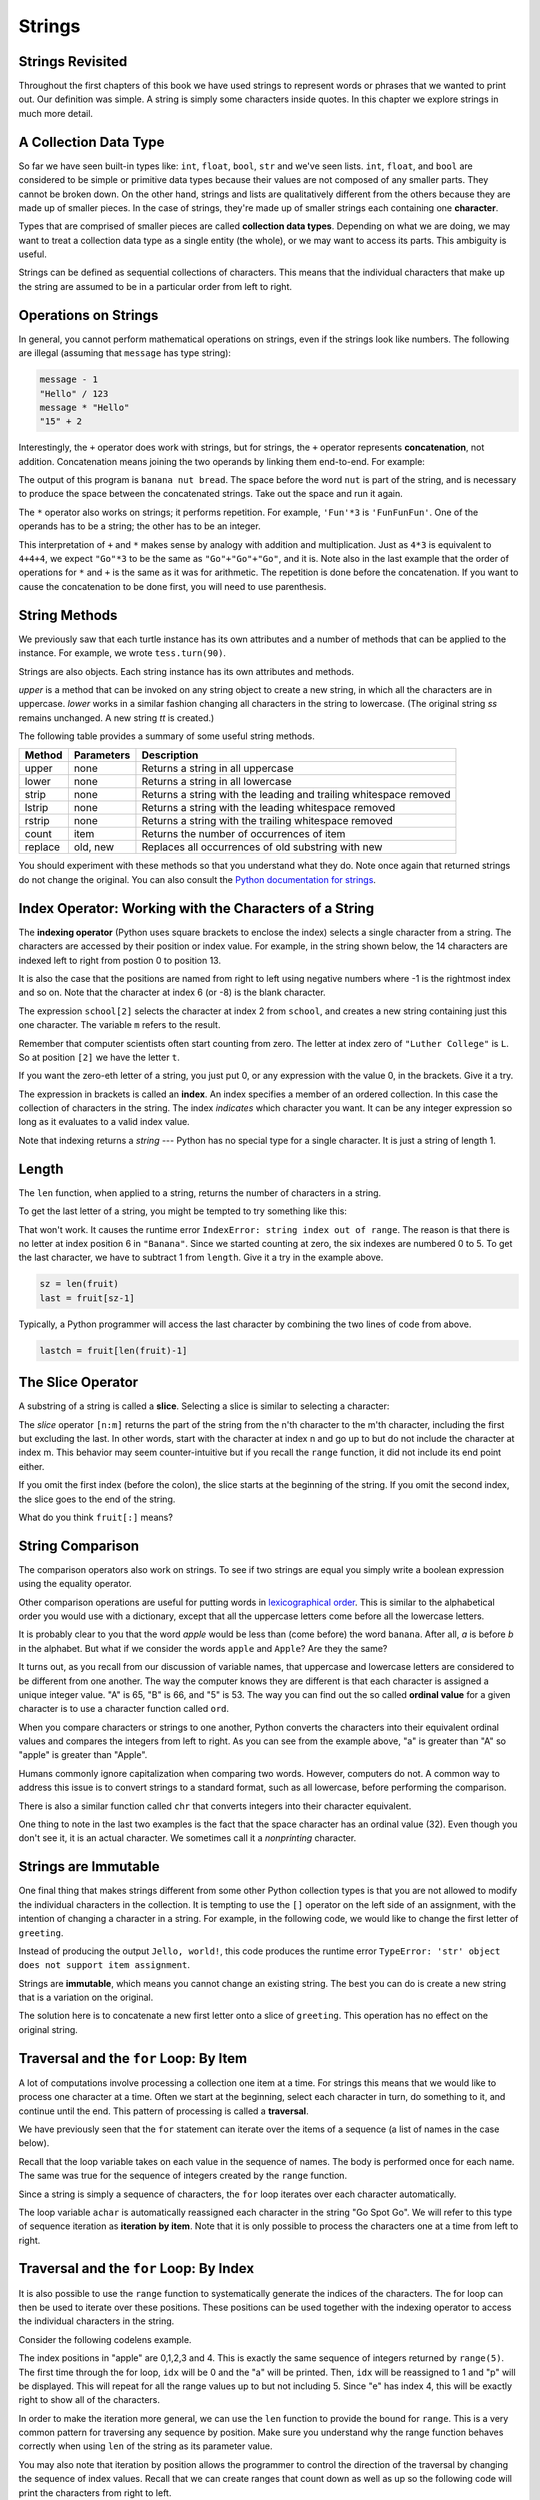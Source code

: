 ..  Copyright (C)  Jeffrey Elkner, Peter Wentworth, Allen B. Downey, Chris
    Meyers, and Dario Mitchell.  Permission is granted to copy, distribute
    and/or modify this document under the terms of the GNU Free Documentation
    License, Version 1.3 or any later version published by the Free Software
    Foundation; with Invariant Sections being Forward, Prefaces, and
    Contributor List, no Front-Cover Texts, and no Back-Cover Texts.  A copy of
    the license is included in the section entitled "GNU Free Documentation
    License".

Strings
=======

.. index:: compound data type, character, subscript operator, index

Strings Revisited
-----------------

Throughout the first chapters of this book we have used strings to represent words or phrases that we
wanted to print out.  Our definition was simple.  A string is simply some characters inside quotes.  In this chapter we explore strings in much more detail.

A Collection Data Type
----------------------

So far we have seen built-in types like: ``int``, ``float``, 
``bool``, ``str`` and we've seen lists. 
``int``, ``float``, and
``bool`` are considered to be simple or primitive data types because their values are not composed
of any smaller parts.  They cannot be broken down.
On the other hand, strings and lists are qualitatively different from the others because they
are made up of smaller pieces.  In the case of strings, they're made up of smaller
strings each containing one **character**.  

Types that are comprised of smaller pieces are called **collection data types**.
Depending on what we are doing, we may want to treat a collection data type as a
single entity (the whole), or we may want to access its parts. This ambiguity is useful.

Strings can be defined as sequential collections of characters.  This means that the individual characters
that make up the string are assumed to be in a particular order from left to right.

.. index:: string operations, concatenation

Operations on Strings
---------------------

In general, you cannot perform mathematical operations on strings, even if the
strings look like numbers. The following are illegal (assuming that ``message``
has type string):

.. sourcecode:: python
    
    message - 1   
    "Hello" / 123   
    message * "Hello"   
    "15" + 2

Interestingly, the ``+`` operator does work with strings, but for strings, the
``+`` operator represents **concatenation**, not addition.  Concatenation means
joining the two operands by linking them end-to-end. For example:

.. activecode:: ch08_add
    :nocanvas:

    fruit = "banana"
    bakedGood = " nut bread"
    print(fruit + bakedGood)

The output of this program is ``banana nut bread``. The space before the word
``nut`` is part of the string, and is necessary to produce the space between
the concatenated strings.  Take out the space and run it again.

The ``*`` operator also works on strings; it performs repetition. For example,
``'Fun'*3`` is ``'FunFunFun'``. One of the operands has to be a string; the
other has to be an integer.

.. activecode:: ch08_mult
    :nocanvas:

    print("Go"*6)

    name = "Packers"
    print(name * 3)

    print(name + "Go" * 3)

    print((name + "Go") * 3)

This interpretation of ``+`` and ``*`` makes sense by analogy with
addition and multiplication. Just as ``4*3`` is equivalent to ``4+4+4``, we
expect ``"Go"*3`` to be the same as ``"Go"+"Go"+"Go"``, and it is.  Note also in the last
example that the order of operations for ``*`` and ``+`` is the same as it was for arithmetic.
The repetition is done before the concatenation.  If you want to cause the concatenation to be
done first, you will need to use parenthesis.


String Methods
--------------

We previously saw that each turtle instance has its own attributes and 
a number of methods that can be applied to the instance.  For example,
we wrote ``tess.turn(90)``.  

Strings are also objects.  Each string instance has its own attributes and methods.  

.. activecode:: chp08_upper

    ss = "Hello, World"
    print(ss.upper())

    tt = ss.lower()
    print(tt)


`upper` is a method that can be invoked on any string object 
to create a new string, in which all the 
characters are in uppercase.  `lower` works in a similar fashion changing all characters in the string
to lowercase.  (The original string `ss` remains unchanged.  A new string `tt` is created.)

The following table provides a summary of some useful string methods. 

==========  ==============      ==================================================================
Method      Parameters          Description
==========  ==============      ==================================================================
upper       none                Returns a string in all uppercase
lower       none                Returns a string in all lowercase
strip       none                Returns a string with the leading and trailing whitespace removed
lstrip      none                Returns a string with the leading whitespace removed
rstrip      none                Returns a string with the trailing whitespace removed
count       item                Returns the number of occurrences of item
replace     old, new            Replaces all occurrences of old substring with new
==========  ==============      ==================================================================

You should experiment with these
methods so that you understand what they do.  Note once again that returned strings do not
change the original.  You can also consult the `Python documentation for strings <http://docs.python.org/py3k/library/stdtypes.html#index-21>`_.

.. activecode:: ch08_methods1

    ss = "    Hello, World    "

    els = ss.count("l")
    print(els)

    print("***"+ss.strip()+"***")
    print("***"+ss.lstrip()+"***")
    print("***"+ss.rstrip()+"***")

    news = ss.replace("o", "***")
    print(news)




Index Operator: Working with the Characters of a String
-------------------------------------------------------

The **indexing operator** (Python uses square brackets to enclose the index) 
selects a single character from a string.  The characters are accessed by their position or 
index value.  For example, in the string shown below, the 14 characters are indexed left to right from postion 0 to position 13.  


.. image:: illustrations/ch08/indexvalues.png
   :alt: index values

It is also the case that the positions are named from right to left using negative numbers where -1 is the rightmost
index and so on.
Note that the character at index 6 (or -8) is the blank character.


.. activecode:: chp08_index1
    
    school = "Luther College"
    m = school[2]
    print(m)
    
    lastchar = school[-1]
    print(lastchar)

The expression ``school[2]`` selects the character at index 2 from ``school``, and creates a new
string containing just this one character. The variable ``m`` refers to the result. 

Remember that computer scientists often start counting
from zero. The letter at index zero of ``"Luther College"`` is ``L``.  So at
position ``[2]`` we have the letter ``t``.

If you want the zero-eth letter of a string, you just put 0, or any expression
with the value 0, in the brackets.  Give it a try.

The expression in brackets is called an **index**. An index specifies a member
of an ordered collection.  In this case the collection of characters in the string. The index
*indicates* which character you want. It can be any integer
expression so long as it evaluates to a valid index value.

Note that indexing returns a *string* --- Python has no special type for a single character.
It is just a string of length 1.


.. index::
    single: len function
    single: function; len
    single: runtime error
    single: negative index
    single: index; negative

Length
------

The ``len`` function, when applied to a string, returns the number of characters in a string.

.. activecode:: chp08_len1
    
    fruit = "Banana"
    print(len(fruit))
    

To get the last letter of a string, you might be tempted to try something like
this:

.. activecode:: chp08_len2
    
    fruit = "Banana"
    sz = len(fruit)
    last = fruit[sz]       # ERROR!
    print(last)

That won't work. It causes the runtime error
``IndexError: string index out of range``. The reason is that there is no
letter at index position 6 in ``"Banana"``. 
Since we started counting at zero, the six indexes are
numbered 0 to 5. To get the last character, we have to subtract 1 from
``length``.  Give it a try in the example above.

.. sourcecode:: python
    
    sz = len(fruit)
    last = fruit[sz-1]

.. Alternatively, we can use **negative indices**, which count backward from the
.. end of the string. The expression ``fruit[-1]`` yields the last letter,
.. ``fruit[-2]`` yields the second to last, and so on.  Try it!

Typically, a Python programmer will access the last character by combining the
two lines of code from above.


.. sourcecode:: python
    
    lastch = fruit[len(fruit)-1]

The Slice Operator
------------------

A substring of a string is called a **slice**. Selecting a slice is similar to
selecting a character:

.. activecode:: chp08_slice1
    
    singers = "Peter, Paul, and Mary"
    print(singers[0:5])
    print(singers[7:11])
    print(singers[17:21])
    

The `slice` operator ``[n:m]`` returns the part of the string from the n'th character
to the m'th character, including the first but excluding the last. In other words,  start with the character at index n and
go up to but do not include the character at index m.
This
behavior may seem counter-intuitive but if you recall the ``range`` function, it did not include its end
point either.

If you omit the first index (before the colon), the slice starts at the
beginning of the string. If you omit the second index, the slice goes to the
end of the string.

.. activecode:: chp08_slice2
    
    fruit = "banana"
    print(fruit[:3])
    print(fruit[3:])

What do you think ``fruit[:]`` means?


.. index:: string comparison, comparison of strings

String Comparison
-----------------

The comparison operators also work on strings. To see if two strings are equal you simply write a boolean
expression using the equality operator.

.. activecode:: ch08_comp1
    
    word = "banana"
    if word == "banana":
        print("Yes, we have bananas!")
    else:
        print(Yes, we have NO bananas!")

Other comparison operations are useful for putting words in
`lexicographical order <http://en.wikipedia.org/wiki/Lexicographic_order>`__.
This is similar to the alphabetical order you would use with a dictionary,
except that all the uppercase letters come before all the lowercase letters.

.. activecode:: ch08_comp2

    word = "zebra"
    
    if word < "banana":
        print("Your word, " + word + ", comes before banana.")
    elif word > "banana":
        print("Your word, " + word + ", comes after banana.")
    else:
        print("Yes, we have no bananas!")


It is probably clear to you that the word `apple` would be less than (come before) the word ``banana``.
After all, `a` is before `b` in the alphabet.  But what if we consider the words ``apple`` and ``Apple``?
Are they the same?  

.. activecode:: chp08_ord1

    print("apple" < "banana")

    print("apple" == "Apple")
    print("apple" < "Apple")

It turns out, as you recall from our discussion of variable names, that uppercase and lowercase letters are considered to be different from one another.  The way the computer knows they are different is that
each character is assigned a unique integer value.  "A" is 65, "B" is 66, and "5" is 53.  The way you can
find out the so called **ordinal value** for a given character is to use a character function called ``ord``.

.. activecode:: ch08_ord2

    print(ord("A"))
    print(ord("B"))
    print(ord("5"))

    print(ord("a"))
    print("apple" > "Apple")

When you compare characters or strings to one another, Python converts the characters into their equivalent ordinal values and compares the integers from left to right.  As you can see from the example above, "a" is greater than "A" so "apple" is greater than "Apple".

Humans commonly ignore capitalization when comparing two words.  However, computers do not.  A common way to address this issue is to convert strings to a standard
format, such as all lowercase, before performing the comparison. 

There is also a similar function called ``chr`` that converts integers into their character equivalent.

.. activecode:: ch08_ord3

    print(chr(65))
    print(chr(66))

    print(chr(49))
    print(chr(53))

    print("The character for 32 is",chr(32),"!!!")
    print(ord(" "))

One thing to note in the last two examples is the fact that the space character has an ordinal value (32).  Even though you don't see it, it is an actual character.  We sometimes call it a *nonprinting* character.


.. index:: mutable, immutable, runtime error

Strings are Immutable
---------------------

One final thing that makes strings different from some other Python collection types is that
you are not allowed to modify the individual characters in the collection.  It is tempting to use the ``[]`` operator on the left side of an assignment,
with the intention of changing a character in a string.  For example, in the following code, we would like to change the first letter of ``greeting``.

.. activecode:: cg08_imm1
    
    greeting = "Hello, world!"
    greeting[0] = 'J'            # ERROR!
    print(greeting)

Instead of producing the output ``Jello, world!``, this code produces the
runtime error ``TypeError: 'str' object does not support item assignment``.

Strings are **immutable**, which means you cannot change an existing string. The
best you can do is create a new string that is a variation on the original.

.. activecode:: ch08_imm2
    
    greeting = "Hello, world!"
    newGreeting = 'J' + greeting[1:]
    print(newGreeting)
    print(greeting)            # same as it was

The solution here is to concatenate a new first letter onto a slice of
``greeting``. This operation has no effect on the original string.




.. index:: traversal, for loop, concatenation, abecedarian series

.. index::
    single: McCloskey, Robert
    single: Make Way for Ducklings    

Traversal and the ``for`` Loop: By Item
---------------------------------------

A lot of computations involve processing a collection one item at a time.  For strings this means
that we would like to process one character at a time.
Often we start at the beginning, select each character in turn, do something
to it, and continue until the end. This pattern of processing is called a
**traversal**.

We have previously seen that the ``for`` statement can iterate over the items of a sequence (a list of names in the case below).

.. activecode:: ch08_4
    :nocanvas:

    for aname in ["Joe", "Amy", "Brad", "Angelina", "Zuki", "Thandi", "Paris"]:
        invitation = "Hi " + aname + ".  Please come to my party on Saturday!"
        print(invitation) 
      
Recall that the loop variable takes on each value in the sequence of names.  The body is performed once for each name.  The same was true for the sequence of integers created by the ``range`` function.

.. activecode:: ch08_5
    :nocanvas:

    for avalue in range(10):
        print(avalue)


Since a string is simply a sequence of characters, the ``for`` loop iterates over each character automatically.

.. activecode:: ch08_6
    :nocanvas:

    for achar in "Go Spot Go":
        print(achar)

The loop variable ``achar`` is automatically reassigned each character in the string "Go Spot Go".
We will refer to this type of sequence iteration as **iteration by item**.  
Note that it is only possible to process the characters one at a time from left to right.

Traversal and the ``for`` Loop: By Index
----------------------------------------

It is also possible to use the ``range`` function to systematically generate the indices of the characters.  The for loop can then be used to iterate over these positions. 
These positions can be used together with the indexing operator to access the individual
characters in the string.

Consider the following codelens example.

.. codelens:: ch08_7

    fruit = "apple"
    for idx in range(5):
        currentChar = fruit[idx]
        print(currentChar)

The index positions in "apple" are 0,1,2,3 and 4.  This is exactly the same sequence of integers returned by ``range(5)``.  The first time through the for loop, ``idx`` will be 0 and the "a" will be printed.  Then, ``idx`` will be reassigned to 1 and "p" will be displayed.  This will repeat for all the range values up to but not including 5.  Since "e" has index 4, this will be exactly right to show all 
of the characters.

In order to make the iteration more general, we can use the ``len`` function to provide the bound for ``range``.  This is a very common pattern for traversing any sequence by position.	Make sure you understand why the range function behaves
correctly when using ``len`` of the string as its parameter value.

.. activecode:: ch08_7b
    :nocanvas:


    fruit = "apple"
    for idx in range(len(fruit)):
        print(fruit[idx])


You may also note that iteration by position allows the programmer to control the direction of the
traversal by changing the sequence of index values.  Recall that we can create ranges that count down as 
well as up so the following code will print the characters from right to left.

.. codelens:: ch08_8

    fruit = "apple"
    for idx in range(len(fruit)-1, -1, -1):
        print(fruit[idx])

Trace the values of ``idx`` and satisfy yourself that they are correct.  In particular, note the start and end of the range.

Traversal and the ``while`` Loop
--------------------------------

The ``while`` loop can also control the
generation of the index values.  Remember that the programmer is responsible for setting up the initial
condition, making sure that the condition is correct, and making sure that something changes inside the
body to guarantee that the condition will eventually fail.


.. activecode:: ch08_7c
    :nocanvas:


    fruit = "apple"

    position = 0
    while position < len(fruit):
        print(fruit[position])
        position = position + 1


The loop condition is ``position < len(fruit)``, so when ``position`` is equal to the
length of the string, the condition is false, and the body of the loop is not
executed. The last character accessed is the one with the index
``len(fruit)-1``, which is the last character in the string.


Here is the same example in codelens so that you can trace the values of the variables.

.. codelens:: ch08_7c1
    
    fruit = "apple"

    position = 0
    while position < len(fruit):
        print(fruit[position])
        position = position + 1


Iteration and Concatenation
---------------------------


The following example shows how to use concatenation and a ``for`` loop to
generate an abecedarian series. Abecedarian refers to a series or list in which
the elements appear in alphabetical order. For example, in Robert McCloskey's
book *Make Way for Ducklings*, the names of the ducklings are Jack, Kack, Lack,
Mack, Nack, Ouack, Pack, and Quack.  This loop tries to output these names in order.

.. activecode:: ch08_ducks
    
    prefixes = "JKLMNOPQ"
    suffix = "ack"
       
    for p in prefixes:
        print(p + suffix)




Of course, that's not quite right because Ouack and Quack are misspelled.
Can you fix it?

.. admonition:: Hint...

    If the name starts with an O or with a Q, then you need to add an extra u




.. index:: slice, string slice



.. index::
    single: in operator
    single: operator; in

The ``in`` and ``not in`` operators
-----------------------------------

The ``in`` operator tests if one string is a substring of another:

.. activecode:: chp8_in1
    
    print('p' in 'apple')
    print('i' in 'apple')
    print('ap' in 'apple')
    print('pa' in 'apple')

Note that a string is a substring of itself, and the empty string is a 
substring of any other string. (Also note that computer scientists 
like to think about these edge cases quite carefully!) 

.. activecode:: chp8_in2
    
    print('a' in 'a')
    print('apple' in 'apple')
    print('' in 'a')
    print('' in 'apple')
    
The ``not in`` operator returns the logical opposite result of ``in``.

.. activecode:: chp8_in3

    print('x' not in 'apple')

The Accumulator Pattern with Strings
------------------------------------


Combining the ``in`` operator with string concatenation using ``+`` and the accumulator pattern, we can
write a function that removes all the vowels from a string.  The idea is to start with a string and iterate over each character, checking to see if the character is a vowel.  As we process the characters, we will build up a new string consisting of only the nonvowel characters.  To do this, we use the accumulator pattern.

Remember that the accumulator pattern allows us to keep a "running total".  With strings, we are not accumulating a numeric total.  Instead we are accumulating characters onto a string.

.. activecode:: ch08_fun1
    
    def removeVowels(s):
        vowels = "aeiouAEIOU"
        sWithoutVowels = ""
        for eachChar in s:
            if eachChar not in vowels:
                sWithoutVowels = sWithoutVowels + eachChar
        return sWithoutVowels 
       
    print(removeVowels("compsci"))
    print(removeVowels("aAbEefIijOopUus"))

Look very carefully at line 6 in the above program (``sWithoutVowels = sWithoutVowels + x``).  This should look
very familiar.  As we were describing earlier, it is an example of the accumulator pattern, this time using a string to "accumulate" the final result.
In words it says that the new value of ``sWithoutVowels`` will be the old value of ``sWithoutVowels`` concatenated with
the value of ``eachChar``.  We are building the result string character by character. 

Take a close look also at the initialization of ``sWithoutVowels``.  We start with an empty string and then begin adding
new characters to the end.

.. index:: counting pattern

Looping and counting
--------------------

The following program counts the number of times the letter ``a`` appears in a
string.  It is another example of the accumulator pattern that we have seen in previous chapters.

.. activecode:: chp08_fun2

    def countA(text): 
        count = 0
        for c in text:
            if c == 'a':
                count = count + 1
        return count

    print(countA("banana"))    

The function ``countA`` takes a string as its parameter.  The ``for`` statement iterates through each character in
the string and checks to see if the character is an "a".  If so, the counting variable, ``count``, is incremented by one.
When all characters have been processed, the ``count`` is returned.

.. index:: traversal, eureka traversal, pattern of computation,
           computation pattern

A ``find`` function
-------------------

What does the following function do?

.. activecode:: ch08_run3
    
    def find(astring, achar):
        """
          Find and return the index of achar in astring.  
          Return -1 if achar does not occur in astring.
        """
        ix = 0
        found = False
        while ix < len(astring) and not found:
            if astring[ix] == achar:
                found = True
            else:
                ix = ix + 1
        if found:
            return ix
        else:
            return -1
        
    print(find("Compsci", "p"))
    print(find("Compsci", "C"))
    print(find("Compsci", "i"))
    print(find("Compsci", "x"))
    

In a sense, ``find`` is the opposite of the indexing operator. Instead of taking
an index and extracting the corresponding character, it takes a character and
finds the index where that character appears. If the character is not found,
the function returns ``-1``.

The ``while`` loop in this example uses a slightly more complex condition than we have seen
in previous programs.  Here there are two parts to the condition.  We want to keep going if there
are more characters to look through and we want to keep going if we have not found what we are 
looking for.  The variable ``found`` is a boolean variable that keeps track of whether we have found
the character we are searching for.  It is initialized to *False*.  If we find the character, we
reassign ``found`` to *True*.

The other part of the condition is the same as we used previously to traverse the characters of the
string.  Since we have now combined these two parts with a logical ``and``, it is necessary for them
both to be *True* to continue iterating.  If one part fails, the condition fails and the iteration stops.

When the iteration stops, we simply ask a question to find out why and then return the proper value.

.. note::

	This pattern of computation is sometimes called a eureka traversal because as
	soon as we find what we are looking for, we can cry Eureka!  and stop looking.  The way
	we stop looking is by setting ``found`` to True which causes the condition to fail.



.. index:: optional parameter, default value, parameter; optional

.. _optional_parameters:

Optional parameters
-------------------

To find the locations of the second or third occurrence of a character in a
string, we can modify the ``find`` function, adding a third parameter for the
starting position in the search string:

.. activecode:: ch08_fun4
    
    def find2(astring, achar, start):
        """
          Find and return the index of achar in astring.  
          Return -1 if achar does not occur in astring.
        """
        ix = start
        found = False
        while ix < len(astring) and not found:
            if astring[ix] == achar:
                found = True
            else:
                ix = ix + 1
        if found:
            return ix
        else:
            return -1
        
    print(find2('banana', 'a', 2))


The call ``find2('banana', 'a', 2)`` now returns ``3``, the index of the first
occurrence of 'a' in 'banana' after index 2. What does
``find2('banana', 'n', 3)`` return? If you said, 4, there is a good chance you
understand how ``find2`` works.  Try it.

Better still, we can combine ``find`` and ``find2`` using an
**optional parameter**.

.. activecode:: chp08_fun5
    
	def find3(astring, achar, start=0):
	    """
	      Find and return the index of achar in astring.  
	      Return -1 if achar does not occur in astring.
	    """
	    ix = start
	    found = False
	    while ix < len(astring) and not found:
	        if astring[ix] == achar:
	            found = True
	        else:
	            ix = ix + 1
	    if found:
	        return ix
	    else:
	        return -1
	
	print(find3('banana', 'a', 2))

The call ``find3('banana', 'a', 2)`` to this version of ``find`` behaves just
like ``find2``, while in the call ``find3('banana', 'a')``, ``start`` will be
set to the **default value** of ``0``.

Adding another optional parameter to ``find`` makes it search from a starting
position, up to but not including the end position.

.. activecode:: chp08_fun6
    
    def find4(astring, achar, start=0, end=None):
	    """
	      Find and return the index of achar in astring.  
	      Return -1 if achar does not occur in astring.
	    """
	    ix = start
	    if end == None:
	       end = len(astring)

	    found = False
	    while ix < end and not found:
	        if astring[ix] == achar:
	            found = True
	        else:
	            ix = ix + 1
	    if found:
	        return ix
	    else:
	        return -1

    ss = "Python strings have some interesting methods."
 
    print(find4(ss, 's'))
    print(find4(ss, 's', 7))
    print(find4(ss, 's', 8))
    print(find4(ss, 's', 8, 13))
    print(find4(ss, '.'))


The optional value for ``end`` is interesting.  We give it a default value ``None`` if the
caller does not supply any argument.  In the body of the function we test what ``end`` is
and if the caller did not supply any argument, we reassign ``end`` to be the length of the string.
If the caller has supplied an argument for ``end``, however, the caller's value will be used in the loop.

The semantics of ``start`` and ``end`` in this function are precisely the same as they are in
the ``range`` function.



.. index:: module, string module, dir function, dot notation, function type,
           docstring

More ``string`` methods
-----------------------
 
Now that we've done all this work to write a powerful ``find`` function, we can let on that
there is already a ``find`` method that works on strings, with precisely these same semantics (see
`Python documentation for strings <http://docs.python.org/py3k/library/stdtypes.html#index-21>`_).
Usually we'd prefer to use the methods that Python provides rather than reinvent
our own equivalents. But many of the available built-in functions and methods make good
teaching exercises, and the underlying techniques you learn are your building blocks
to becoming a proficient programmer.


Character classification
------------------------

It is often helpful to examine a character and test whether it is upper- or
lowercase, or whether it is a character or a digit. The ``string`` module
provides several constants that are useful for these purposes. One of these,
``string.digits`` is equivalent to "0123456789".  It can be used to check if a character
is a digit using the ``in`` operator.

The string ``string.ascii_lowercase`` contains all of the ascii letters that the system
considers to be lowercase. Similarly, ``string.ascii_uppercase`` contains all of the
uppercase letters. ``string.punctuation`` comprises all the characters considered
to be punctuation. Try the following and see what you get.

.. sourcecode:: python
    
    print(string.ascii_lowercase)
    print(string.ascii_uppercase)
    print(string.digits)
    print(string.punctuation)

    

For more information consult the ``string`` module documentaiton (see `Global Module Index <http://docs.python.org/py3k/py-modindex.html>`_).

Summary 
------- 

This chapter introduced a lot of new ideas.  The following summary 
may prove helpful in remembering what you learned.

.. glossary::

    indexing (``[]``)
        Access a single character in a string using its position (starting from
        0).  Example: ``'This'[2]`` evaluates to ``'i'``.

    length function (``len``)
        Returns the number of characters in a string.  Example:
        ``len('happy')`` evaluates to ``5``.

    for loop traversal (``for``)
        *Traversing* a string means accessing each character in the string, one
        at a time.  For example, the following for loop:

        .. sourcecode:: python

            for ix in 'Example':
                ...

        executes the body of the loop 7 times with different values of `ix` each time.

    slicing (``[:]``)
        A *slice* is a substring of a string. Example: ``'bananas and
        cream'[3:6]`` evaluates to ``ana`` (so does ``'bananas and
        cream'[1:4]``).

    string comparison (``>, <, >=, <=, ==, !=``)
        The six common comparision operators work with strings, evaluating according to
        `lexigraphical order
        <http://en.wikipedia.org/wiki/Lexicographic_order>`__.  Examples:
        ``'apple' < 'banana'`` evaluates to ``True``.  ``'Zeta' < 'Appricot'
        evaluates to ``False``.  ``'Zebra' <= 'aardvark'`` evaluates to
        ``True`` because all upper case letters precede lower case letters.

    in and not in operator (``in``, ``not in``)
        The ``in`` operator tests whether one string is contained
        inside another string.  Examples: ``'heck' in "I'll be checking for
        you."`` evaluates to ``True``.  ``'cheese' in "I'll be checking for
        you."`` evaluates to ``False``.


Glossary
--------

.. glossary::

    compound data type
        A data type in which the values are made up of components, or elements,
        that are themselves values.

    default value
        The value given to an optional parameter if no argument for it is
        provided in the function call.

    docstring
        A string constant on the first line of a function or module definition
        (and as we will see later, in class and method definitions as well).
        Docstrings provide a convinient way to associate documentation with
        code. Docstrings are also used by the ``doctest`` module for automated
        testing.

    dot notation
        Use of the **dot operator**, ``.``, to access functions inside a
        module, or to access methods and attributes of an object.

    immutable
        A compound data type whose elements can not be assigned new values.

    index
        A variable or value used to select a member of an ordered collection, such as
        a character from a string, or an element from a list.

    optional parameter
        A parameter written in a function header with an assignment to a
        default value which it will receive if no corresponding argument is
        given for it in the function call.

    slice
        A part of a string (substring) specified by a range of indices. More
        generally, a subsequence of any sequence type in Python can be created
        using the slice operator (``sequence[start:stop]``).

    traverse
        To iterate through the elements of a collection, performing a similar
        operation on each.

    whitespace
        Any of the characters that move the cursor without printing visible
        characters. The constant ``string.whitespace`` contains all the
        white-space characters.


Exercises
---------

We suggest you create a single file containing the test scaffolding from our previous chapters,
and put all functions that require tests into that file. 

#. What is the result of each of the following::

    >>> 'Python'[1]
    >>> "Strings are sequences of characters."[5]
    >>> len("wonderful")
    >>> 'Mystery'[:4]
    >>> 'p' in 'Pinapple'
    >>> 'apple' in 'Pinapple'
    >>> 'pear' not in 'Pinapple'
    >>> 'apple' > 'pinapple'
    >>> 'pinapple' < 'Peach'
    
#. Modify:

   .. sourcecode:: python
    
       prefixes = "JKLMNOPQ"
       suffix = "ack"
       
       for letter in prefixes:
           print(letter + suffix)

   so that ``Ouack`` and ``Quack`` are spelled correctly.
   
#. Encapsulate

   .. sourcecode:: python
    
       fruit = "banana"
       count = 0
       for char in fruit:
           if char == 'a':
               count += 1
       print(count)

   in a function named ``count_letters``, and generalize it so that it accepts
   the string and the letter as arguments.  Make the function return the number
   of characters, rather than print the answer.  The caller should do the printing.
     
#. Now rewrite the ``count_letters`` function so that instead of traversing the 
   string, it repeatedly calls the ``find`` method, with the optional third parameter 
   to locate new occurences of the letter being counted.
   
#. Assign to a variable in your program a triple-quoted string that contains 
   your favourite paragraph of text - perhaps a poem, a speech, instructions
   to bake a cake, some inspirational verses, etc.

   Write a function which removes all punctuation from string, breaks the string
   into a list of words, and counts the number of words in your text that contain
   the letter 'e'.  Your program should print an analysis of the text like this::

       Your text contains 243 words, of which 109 (44.8%) contain an 'e'.      

#. Print out a neatly formatted multiplication table, up to 12 x 12.

#. Write a function that reverses its string argument, and satisfies these tests::

      test(reverse('happy'), 'yppah')
      test(reverse('Python'), 'nohtyP')
      test(reverse(''), '')
      test(reverse('a'), 'a')
   
#. Write a function that mirrors its argument:: 

       test(mirror('good'), 'gooddoog')
       test(mirror('Python'), 'PythonnohtyP')
       test(mirror(''), '')
       test(mirror('a'), 'aa')

#. Write a function that removes all occurrences of a given letter from a string::
    
        test(remove_letter('a', 'apple'), 'pple')
        test(remove_letter('a', 'banana'), 'bnn')
        test(remove_letter('z', 'banana'), 'banana')
        test(remove_letter('i', 'Mississippi'), 'Msssspp')
        test(remove_letter('b', ''), '')
        test(remove_letter('b', 'c'), '')

#. Write a function that recognizes palindromes. (Hint: use your ``reverse`` function to make this easy!)::

       test(is_palindrome('abba'), True)
       test(is_palindrome('abab'), False)
       test(is_palindrome('tenet'), True)
       test(is_palindrome('banana'), False)
       test(is_palindrome('straw warts'), True)
       test(is_palindrome('a'), True)
       test(is_palindrome(''), ??)    # Is an empty string a palindrome?

#. Write a function that counts how many times a substring occurs in a string::  
   
       test(count('is', 'Mississippi'), 2)
       test(count('an', 'banana'), 2)
       test(count('ana', 'banana'), 2)
       test(count('nana', 'banana'), 1)
       test(count('nanan', 'banana'), 0)
       test(count('aaa', 'aaaaaa'), 4)
   
#. Write a function that removes the first occurrence of a string from another string::

        test(remove('an', 'banana'), 'bana')
        test(remove('cyc', 'bicycle'), 'bile')
        test(remove('iss', 'Mississippi'), 'Missippi')
        test(remove('egg', 'bicycle'), 'bicycle')
 
#. Write a function that removes all occurrences of a string from another string::
 
        test(remove_all('an', 'banana'), 'ba')
        test(remove_all('cyc', 'bicycle'), 'bile')
        test(remove_all('iss', 'Mississippi'), 'Mippi')
        test(remove_all('eggs', 'bicycle'), 'bicycle')

  
